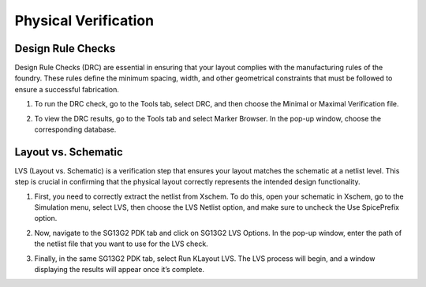 Physical Verification
=======================


Design Rule Checks
------------------

Design Rule Checks (DRC) are essential in ensuring that your layout complies with the manufacturing rules of the foundry. These rules define the minimum spacing, width, and other geometrical constraints that must be followed to ensure a successful fabrication.

1. To run the DRC check, go to the Tools tab, select DRC, and then choose the Minimal or Maximal Verification file.

.. image:: _static/klayout_drc.png
  :width: 600
  :alt: Alternative text

2. To view the DRC results, go to the Tools tab and select Marker Browser. In the pop-up window, choose the corresponding database.

.. image:: _static/klayout_drc_check.png
  :width: 600
  :alt: Alternative text


Layout vs. Schematic
--------------------

LVS (Layout vs. Schematic) is a verification step that ensures your layout matches the schematic at a netlist level. This step is crucial in confirming that the physical layout correctly represents the intended design functionality.

1. First, you need to correctly extract the netlist from Xschem. To do this, open your schematic in Xschem, go to the Simulation menu, select LVS, then choose the LVS Netlist option, and make sure to uncheck the Use SpicePrefix option.

.. image:: _static/xschem_lvs.png
  :width: 600
  :alt: Alternative text

2. Now, navigate to the SG13G2 PDK tab and click on SG13G2 LVS Options. In the pop-up window, enter the path of the netlist file that you want to use for the LVS check.

.. image:: _static/klayout_lvs_conf.png
  :width: 600
  :alt: Alternative text

3. Finally, in the same SG13G2 PDK tab, select Run KLayout LVS. The LVS process will begin, and a window displaying the results will appear once it’s complete.

.. image:: _static/klayout_lvs_final.png
  :width: 600
  :alt: Alternative text
